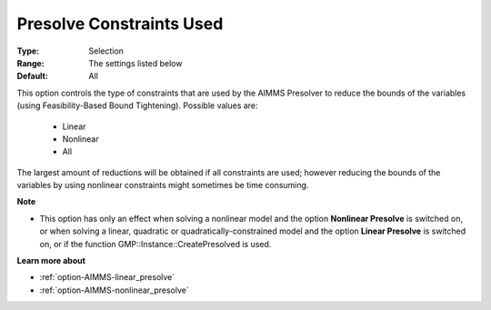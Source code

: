 

.. _option-AIMMS-presolve_constraints_used:


Presolve Constraints Used
=========================



:Type:	Selection	
:Range:	The settings listed below	
:Default:	All	



This option controls the type of constraints that are used by the AIMMS Presolver to reduce the bounds of the variables (using Feasibility-Based Bound Tightening). Possible values are:



    *	Linear
    *	Nonlinear
    *	All




The largest amount of reductions will be obtained if all constraints are used; however reducing the bounds of the variables by using nonlinear constraints might sometimes be time consuming.





**Note** 

*	This option has only an effect when solving a nonlinear model and the option **Nonlinear Presolve**  is switched on, or when solving a linear, quadratic or quadratically-constrained model and the option **Linear Presolve**  is switched on, or if the function GMP::Instance::CreatePresolved is used.




**Learn more about** 

*	:ref:`option-AIMMS-linear_presolve` 
*	:ref:`option-AIMMS-nonlinear_presolve`  



